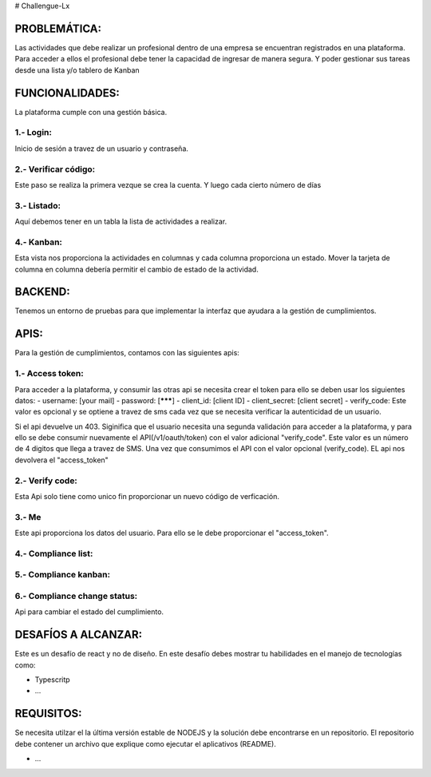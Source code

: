 # Challengue-Lx

PROBLEMÁTICA:
-------------

Las actividades que debe realizar un profesional dentro de una empresa se encuentran registrados en una plataforma.
Para acceder a ellos el profesional debe tener la capacidad de ingresar de manera segura. Y poder gestionar sus tareas desde una lista y/o tablero de Kanban

FUNCIONALIDADES:
---------------

La plataforma cumple con una gestión básica.

1.- Login:
^^^^^^^^^^

Inicio de sesión a travez de un usuario y contraseña.

.. image:: assets/views/01_login.png
  :width: 100%

2.- Verificar código:
^^^^^^^^^^^^^^^^^^^^^

Este paso se realiza la primera vezque se crea la cuenta. Y luego cada cierto número de días

.. image:: assets/views/02_verify_code.png
  :width: 100%


3.- Listado:
^^^^^^^^^^^^

Aquí debemos tener en un tabla la lista de actividades a realizar.

.. image:: assets/views/03_compliance_list.png
  :width: 100%


4.- Kanban:
^^^^^^^^^^^^

Esta vista nos proporciona la actividades en columnas y cada columna proporciona un estado. Mover la tarjeta de columna en columna debería permitir el cambio de estado de la actividad.

.. image:: assets/views/04_compliance_kanban.png
  :width: 100%


BACKEND:
--------

Tenemos un entorno de pruebas para que implementar la interfaz que ayudara a la gestión de cumplimientos.


APIS:
-----
Para la gestión de cumplimientos, contamos con las siguientes apis:


1.- Access token:
^^^^^^^^^^^^^^^^

Para acceder a la plataforma, y consumir las otras api se necesita crear el token para ello se deben usar los siguientes datos:
- username: [your mail]
- password: [*******]
- client_id: [client ID]
- client_secret: [client secret]
- verify_code: Este valor es opcional y se optiene a travez de sms cada vez que se necesita verificar la autenticidad de un usuario.

Si el api devuelve un 403. Siginifica que el usuario necesita una segunda validación para acceder a la plataforma, y para ello se debe consumir nuevamente el API(/v1/oauth/token) con el valor adicional "verify_code". Este valor es un número de 4 digitos que llega a travez de SMS. Una vez que consumimos el API con el valor opcional (verify_code). EL api nos devolvera el "access_token"

.. image:: assets/apis/01_access_token.png
  :width: 100%


2.- Verify code:
^^^^^^^^^^^^^^^^

Esta Api solo tiene como unico fin proporcionar un nuevo código de verficación.

.. image:: assets/apis/02_verify_code.png
  :width: 100%


3.- Me
^^^^^^

Este api proporciona los datos del usuario. Para ello se le debe proporcionar el "access_token".

.. image:: assets/apis/03_data_me.png
  :width: 100%


4.- Compliance list:
^^^^^^^^^^^^^^^^^^^^

.. image:: assets/apis/04_compliance_list.png
  :width: 100%


5.- Compliance kanban:
^^^^^^^^^^^^^^^^^^^^^^

.. image:: assets/apis/05_compliance_kanban.png
  :width: 100%


6.- Compliance change status:
^^^^^^^^^^^^^^^^^^^^^^^^^^^^^^

Api para cambiar el estado del cumplimiento.

.. image:: assets/apis/06_compliance_change_status.png
  :width: 100%


DESAFÍOS A ALCANZAR:
-------------------

Este es un desafío de react y no de diseño. En este desafío debes mostrar tu habilidades en el manejo de tecnologías como:

- Typescritp
- ...



REQUISITOS:
-----------

Se necesita utilzar el la última versión estable de NODEJS y la solución debe encontrarse en un repositorio. El repositorio debe contener un archivo que explique como ejecutar el aplicativos (README).

- ...


